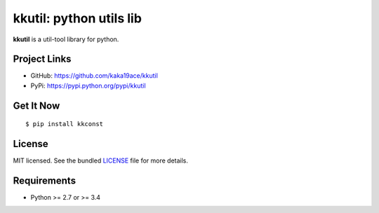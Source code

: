 ***********************
kkutil: python utils lib
***********************

**kkutil** is a util-tool library for python.

Project Links
=============

- GitHub: https://github.com/kaka19ace/kkutil
- PyPi: https://pypi.python.org/pypi/kkutil


Get It Now
==========

::

    $ pip install kkconst


License
=======

MIT licensed. See the bundled `LICENSE <https://github.com/kaka19ace/kkutil/blob/master/LICENSE>`_ file for more details.

Requirements
============

- Python >= 2.7 or >= 3.4